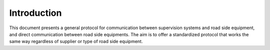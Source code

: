 Introduction
============

This document presents a general protocol for communication between
supervision systems and road side equipment, and direct communication
between road side equipments. The aim is to offer a standardized protocol
that works the same way regardless of supplier or type of road side
equipment.

